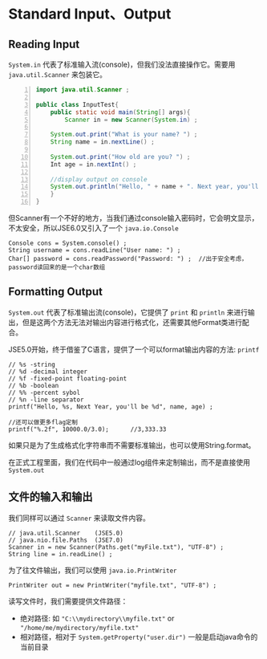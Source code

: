 * Standard Input、Output
** Reading Input
=System.in= 代表了标准输入流(console)，但我们没法直接操作它。需要用 =java.util.Scanner= 来包装它。
#+BEGIN_SRC java -n
import java.util.Scanner ;

public class InputTest{
    public static void main(String[] args){
        Scanner in = new Scanner(System.in) ;
	
	System.out.print("What is your name? ") ;
	String name = in.nextLine() ;

	System.out.print("How old are you? ") ;
	Int age = in.nextInt() ;

	//display output on console
	System.out.println("Hello, " + name + ". Next year, you'll be " + (age + 1)) ;
    }
}
#+END_SRC
但Scanner有一个不好的地方，当我们通过console输入密码时，它会明文显示，不太安全，所以JSE6.0又引入了一个 =java.io.Console=
#+BEGIN_EXAMPLE
Console cons = System.console() ;
String username = cons.readLine("User name: ") ;
Char[] password = cons.readPassword("Password: ") ;  //出于安全考虑，password读回来的是一个char数组
#+END_EXAMPLE
** Formatting Output
~System.out~ 代表了标准输出流(console)，它提供了 ~print~ 和 ~println~ 来进行输出，但是这两个方法无法对输出内容进行格式化，还需要其他Format类进行配合。

JSE5.0开始，终于借鉴了C语言，提供了一个可以format输出内容的方法: ~printf~
#+BEGIN_EXAMPLE
// %s -string
// %d -decimal integer
// %f -fixed-point floating-point 
// %b -boolean
// %% -percent sybol
// %n -line separator 
printf("Hello, %s, Next Year, you'll be %d", name, age) ;

//还可以做更多flag定制
printf("%.2f", 10000.0/3.0);      //3,333.33
#+END_EXAMPLE

如果只是为了生成格式化字符串而不需要标准输出，也可以使用String.format。

在正式工程里面，我们在代码中一般通过log组件来定制输出，而不是直接使用 ~System.out~
** 文件的输入和输出
我们同样可以通过 ~Scanner~ 来读取文件内容。
#+BEGIN_EXAMPLE
// java.util.Scanner    (JSE5.0)
// java.nio.file.Paths  (JSE7.0)
Scanner in = new Scanner(Paths.get("myFile.txt"), "UTF-8") ;
String line = in.readLine() ;   
#+END_EXAMPLE

为了往文件输出，我们可以使用 ~java.io.PrintWriter~
#+BEGIN_EXAMPLE
PrintWriter out = new PrintWriter("myfile.txt", "UTF-8") ;
#+END_EXAMPLE

读写文件时，我们需要提供文件路径：  
 + 绝对路径: 如 ~"C:\\mydirectory\\myfile.txt"~ or ~"/home/me/mydirectory/myfile.txt"~
 + 相对路径，相对于 ~System.getProperty("user.dir")~ 一般是启动java命令的当前目录
